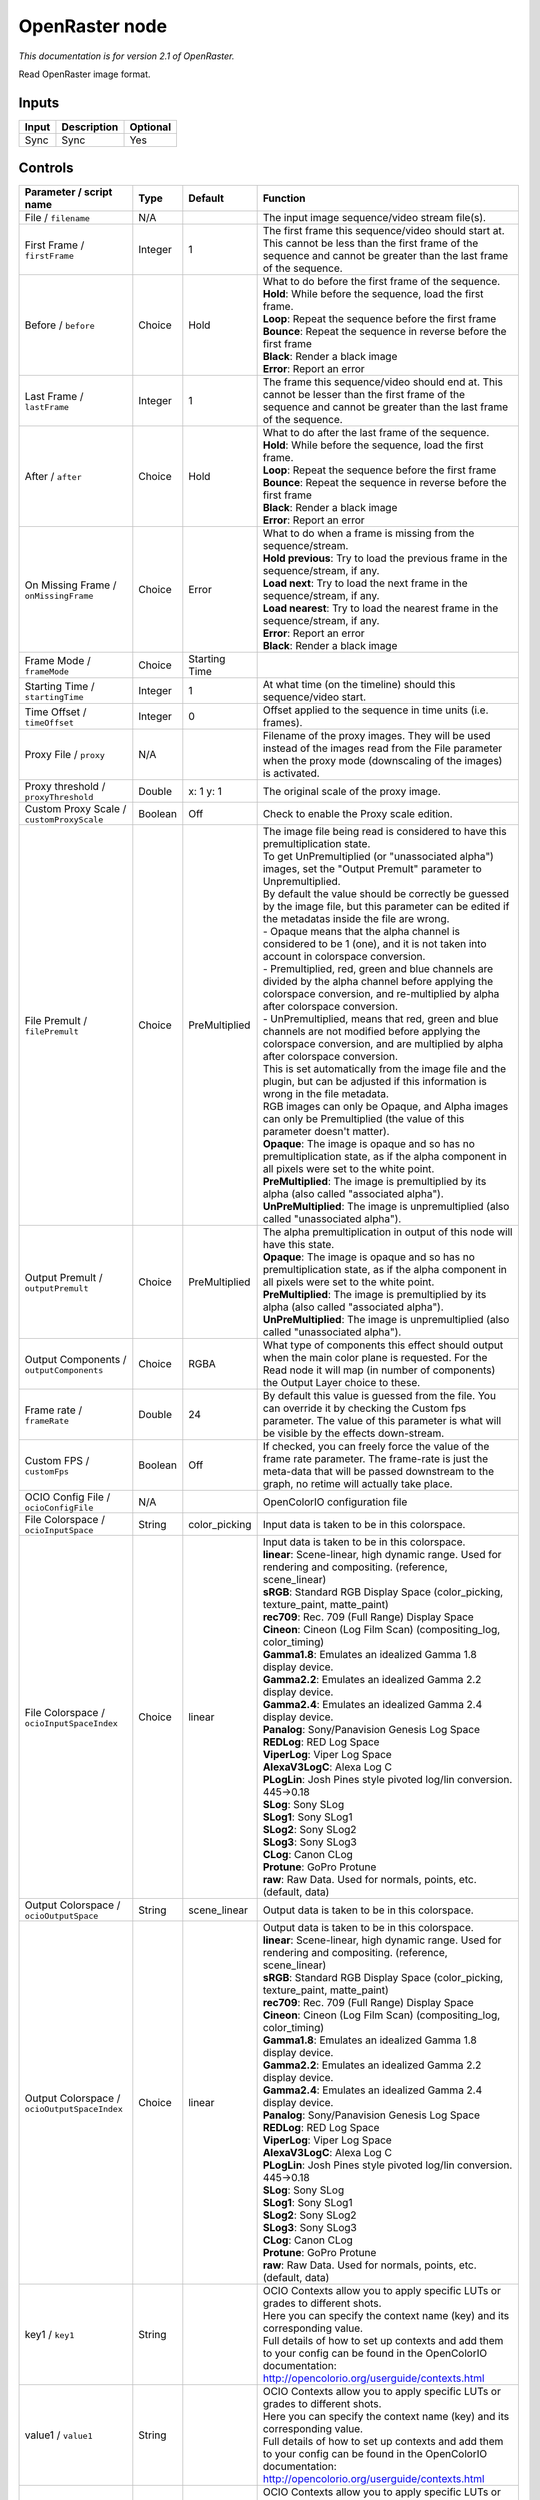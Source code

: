 .. _fr.inria.openfx.OpenRaster:

OpenRaster node
===============

|pluginIcon| 

*This documentation is for version 2.1 of OpenRaster.*

Read OpenRaster image format.

Inputs
------

+---------+---------------+------------+
| Input   | Description   | Optional   |
+=========+===============+============+
| Sync    | Sync          | Yes        |
+---------+---------------+------------+

Controls
--------

.. tabularcolumns:: |>{\raggedright}p{0.2\columnwidth}|>{\raggedright}p{0.06\columnwidth}|>{\raggedright}p{0.07\columnwidth}|p{0.63\columnwidth}|

.. cssclass:: longtable

+------------------------------------------------+-----------+------------------+-------------------------------------------------------------------------------------------------------------------------------------------------------------------------------------------------+
| Parameter / script name                        | Type      | Default          | Function                                                                                                                                                                                        |
+================================================+===========+==================+=================================================================================================================================================================================================+
| File / ``filename``                            | N/A       |                  | The input image sequence/video stream file(s).                                                                                                                                                  |
+------------------------------------------------+-----------+------------------+-------------------------------------------------------------------------------------------------------------------------------------------------------------------------------------------------+
| First Frame / ``firstFrame``                   | Integer   | 1                | The first frame this sequence/video should start at. This cannot be less than the first frame of the sequence and cannot be greater than the last frame of the sequence.                        |
+------------------------------------------------+-----------+------------------+-------------------------------------------------------------------------------------------------------------------------------------------------------------------------------------------------+
| Before / ``before``                            | Choice    | Hold             | | What to do before the first frame of the sequence.                                                                                                                                            |
|                                                |           |                  | | **Hold**: While before the sequence, load the first frame.                                                                                                                                    |
|                                                |           |                  | | **Loop**: Repeat the sequence before the first frame                                                                                                                                          |
|                                                |           |                  | | **Bounce**: Repeat the sequence in reverse before the first frame                                                                                                                             |
|                                                |           |                  | | **Black**: Render a black image                                                                                                                                                               |
|                                                |           |                  | | **Error**: Report an error                                                                                                                                                                    |
+------------------------------------------------+-----------+------------------+-------------------------------------------------------------------------------------------------------------------------------------------------------------------------------------------------+
| Last Frame / ``lastFrame``                     | Integer   | 1                | The frame this sequence/video should end at. This cannot be lesser than the first frame of the sequence and cannot be greater than the last frame of the sequence.                              |
+------------------------------------------------+-----------+------------------+-------------------------------------------------------------------------------------------------------------------------------------------------------------------------------------------------+
| After / ``after``                              | Choice    | Hold             | | What to do after the last frame of the sequence.                                                                                                                                              |
|                                                |           |                  | | **Hold**: While before the sequence, load the first frame.                                                                                                                                    |
|                                                |           |                  | | **Loop**: Repeat the sequence before the first frame                                                                                                                                          |
|                                                |           |                  | | **Bounce**: Repeat the sequence in reverse before the first frame                                                                                                                             |
|                                                |           |                  | | **Black**: Render a black image                                                                                                                                                               |
|                                                |           |                  | | **Error**: Report an error                                                                                                                                                                    |
+------------------------------------------------+-----------+------------------+-------------------------------------------------------------------------------------------------------------------------------------------------------------------------------------------------+
| On Missing Frame / ``onMissingFrame``          | Choice    | Error            | | What to do when a frame is missing from the sequence/stream.                                                                                                                                  |
|                                                |           |                  | | **Hold previous**: Try to load the previous frame in the sequence/stream, if any.                                                                                                             |
|                                                |           |                  | | **Load next**: Try to load the next frame in the sequence/stream, if any.                                                                                                                     |
|                                                |           |                  | | **Load nearest**: Try to load the nearest frame in the sequence/stream, if any.                                                                                                               |
|                                                |           |                  | | **Error**: Report an error                                                                                                                                                                    |
|                                                |           |                  | | **Black**: Render a black image                                                                                                                                                               |
+------------------------------------------------+-----------+------------------+-------------------------------------------------------------------------------------------------------------------------------------------------------------------------------------------------+
| Frame Mode / ``frameMode``                     | Choice    | Starting Time    |                                                                                                                                                                                                 |
+------------------------------------------------+-----------+------------------+-------------------------------------------------------------------------------------------------------------------------------------------------------------------------------------------------+
| Starting Time / ``startingTime``               | Integer   | 1                | At what time (on the timeline) should this sequence/video start.                                                                                                                                |
+------------------------------------------------+-----------+------------------+-------------------------------------------------------------------------------------------------------------------------------------------------------------------------------------------------+
| Time Offset / ``timeOffset``                   | Integer   | 0                | Offset applied to the sequence in time units (i.e. frames).                                                                                                                                     |
+------------------------------------------------+-----------+------------------+-------------------------------------------------------------------------------------------------------------------------------------------------------------------------------------------------+
| Proxy File / ``proxy``                         | N/A       |                  | Filename of the proxy images. They will be used instead of the images read from the File parameter when the proxy mode (downscaling of the images) is activated.                                |
+------------------------------------------------+-----------+------------------+-------------------------------------------------------------------------------------------------------------------------------------------------------------------------------------------------+
| Proxy threshold / ``proxyThreshold``           | Double    | x: 1 y: 1        | The original scale of the proxy image.                                                                                                                                                          |
+------------------------------------------------+-----------+------------------+-------------------------------------------------------------------------------------------------------------------------------------------------------------------------------------------------+
| Custom Proxy Scale / ``customProxyScale``      | Boolean   | Off              | Check to enable the Proxy scale edition.                                                                                                                                                        |
+------------------------------------------------+-----------+------------------+-------------------------------------------------------------------------------------------------------------------------------------------------------------------------------------------------+
| File Premult / ``filePremult``                 | Choice    | PreMultiplied    | | The image file being read is considered to have this premultiplication state.                                                                                                                 |
|                                                |           |                  | | To get UnPremultiplied (or "unassociated alpha") images, set the "Output Premult" parameter to Unpremultiplied.                                                                               |
|                                                |           |                  | | By default the value should be correctly be guessed by the image file, but this parameter can be edited if the metadatas inside the file are wrong.                                           |
|                                                |           |                  | | - Opaque means that the alpha channel is considered to be 1 (one), and it is not taken into account in colorspace conversion.                                                                 |
|                                                |           |                  | | - Premultiplied, red, green and blue channels are divided by the alpha channel before applying the colorspace conversion, and re-multiplied by alpha after colorspace conversion.             |
|                                                |           |                  | | - UnPremultiplied, means that red, green and blue channels are not modified before applying the colorspace conversion, and are multiplied by alpha after colorspace conversion.               |
|                                                |           |                  | | This is set automatically from the image file and the plugin, but can be adjusted if this information is wrong in the file metadata.                                                          |
|                                                |           |                  | | RGB images can only be Opaque, and Alpha images can only be Premultiplied (the value of this parameter doesn't matter).                                                                       |
|                                                |           |                  | | **Opaque**: The image is opaque and so has no premultiplication state, as if the alpha component in all pixels were set to the white point.                                                   |
|                                                |           |                  | | **PreMultiplied**: The image is premultiplied by its alpha (also called "associated alpha").                                                                                                  |
|                                                |           |                  | | **UnPreMultiplied**: The image is unpremultiplied (also called "unassociated alpha").                                                                                                         |
+------------------------------------------------+-----------+------------------+-------------------------------------------------------------------------------------------------------------------------------------------------------------------------------------------------+
| Output Premult / ``outputPremult``             | Choice    | PreMultiplied    | | The alpha premultiplication in output of this node will have this state.                                                                                                                      |
|                                                |           |                  | | **Opaque**: The image is opaque and so has no premultiplication state, as if the alpha component in all pixels were set to the white point.                                                   |
|                                                |           |                  | | **PreMultiplied**: The image is premultiplied by its alpha (also called "associated alpha").                                                                                                  |
|                                                |           |                  | | **UnPreMultiplied**: The image is unpremultiplied (also called "unassociated alpha").                                                                                                         |
+------------------------------------------------+-----------+------------------+-------------------------------------------------------------------------------------------------------------------------------------------------------------------------------------------------+
| Output Components / ``outputComponents``       | Choice    | RGBA             | What type of components this effect should output when the main color plane is requested. For the Read node it will map (in number of components) the Output Layer choice to these.             |
+------------------------------------------------+-----------+------------------+-------------------------------------------------------------------------------------------------------------------------------------------------------------------------------------------------+
| Frame rate / ``frameRate``                     | Double    | 24               | By default this value is guessed from the file. You can override it by checking the Custom fps parameter. The value of this parameter is what will be visible by the effects down-stream.       |
+------------------------------------------------+-----------+------------------+-------------------------------------------------------------------------------------------------------------------------------------------------------------------------------------------------+
| Custom FPS / ``customFps``                     | Boolean   | Off              | If checked, you can freely force the value of the frame rate parameter. The frame-rate is just the meta-data that will be passed downstream to the graph, no retime will actually take place.   |
+------------------------------------------------+-----------+------------------+-------------------------------------------------------------------------------------------------------------------------------------------------------------------------------------------------+
| OCIO Config File / ``ocioConfigFile``          | N/A       |                  | OpenColorIO configuration file                                                                                                                                                                  |
+------------------------------------------------+-----------+------------------+-------------------------------------------------------------------------------------------------------------------------------------------------------------------------------------------------+
| File Colorspace / ``ocioInputSpace``           | String    | color\_picking   | Input data is taken to be in this colorspace.                                                                                                                                                   |
+------------------------------------------------+-----------+------------------+-------------------------------------------------------------------------------------------------------------------------------------------------------------------------------------------------+
| File Colorspace / ``ocioInputSpaceIndex``      | Choice    | linear           | | Input data is taken to be in this colorspace.                                                                                                                                                 |
|                                                |           |                  | | **linear**: Scene-linear, high dynamic range. Used for rendering and compositing. (reference, scene\_linear)                                                                                  |
|                                                |           |                  | | **sRGB**: Standard RGB Display Space (color\_picking, texture\_paint, matte\_paint)                                                                                                           |
|                                                |           |                  | | **rec709**: Rec. 709 (Full Range) Display Space                                                                                                                                               |
|                                                |           |                  | | **Cineon**: Cineon (Log Film Scan) (compositing\_log, color\_timing)                                                                                                                          |
|                                                |           |                  | | **Gamma1.8**: Emulates an idealized Gamma 1.8 display device.                                                                                                                                 |
|                                                |           |                  | | **Gamma2.2**: Emulates an idealized Gamma 2.2 display device.                                                                                                                                 |
|                                                |           |                  | | **Gamma2.4**: Emulates an idealized Gamma 2.4 display device.                                                                                                                                 |
|                                                |           |                  | | **Panalog**: Sony/Panavision Genesis Log Space                                                                                                                                                |
|                                                |           |                  | | **REDLog**: RED Log Space                                                                                                                                                                     |
|                                                |           |                  | | **ViperLog**: Viper Log Space                                                                                                                                                                 |
|                                                |           |                  | | **AlexaV3LogC**: Alexa Log C                                                                                                                                                                  |
|                                                |           |                  | | **PLogLin**: Josh Pines style pivoted log/lin conversion. 445->0.18                                                                                                                           |
|                                                |           |                  | | **SLog**: Sony SLog                                                                                                                                                                           |
|                                                |           |                  | | **SLog1**: Sony SLog1                                                                                                                                                                         |
|                                                |           |                  | | **SLog2**: Sony SLog2                                                                                                                                                                         |
|                                                |           |                  | | **SLog3**: Sony SLog3                                                                                                                                                                         |
|                                                |           |                  | | **CLog**: Canon CLog                                                                                                                                                                          |
|                                                |           |                  | | **Protune**: GoPro Protune                                                                                                                                                                    |
|                                                |           |                  | | **raw**: Raw Data. Used for normals, points, etc. (default, data)                                                                                                                             |
+------------------------------------------------+-----------+------------------+-------------------------------------------------------------------------------------------------------------------------------------------------------------------------------------------------+
| Output Colorspace / ``ocioOutputSpace``        | String    | scene\_linear    | Output data is taken to be in this colorspace.                                                                                                                                                  |
+------------------------------------------------+-----------+------------------+-------------------------------------------------------------------------------------------------------------------------------------------------------------------------------------------------+
| Output Colorspace / ``ocioOutputSpaceIndex``   | Choice    | linear           | | Output data is taken to be in this colorspace.                                                                                                                                                |
|                                                |           |                  | | **linear**: Scene-linear, high dynamic range. Used for rendering and compositing. (reference, scene\_linear)                                                                                  |
|                                                |           |                  | | **sRGB**: Standard RGB Display Space (color\_picking, texture\_paint, matte\_paint)                                                                                                           |
|                                                |           |                  | | **rec709**: Rec. 709 (Full Range) Display Space                                                                                                                                               |
|                                                |           |                  | | **Cineon**: Cineon (Log Film Scan) (compositing\_log, color\_timing)                                                                                                                          |
|                                                |           |                  | | **Gamma1.8**: Emulates an idealized Gamma 1.8 display device.                                                                                                                                 |
|                                                |           |                  | | **Gamma2.2**: Emulates an idealized Gamma 2.2 display device.                                                                                                                                 |
|                                                |           |                  | | **Gamma2.4**: Emulates an idealized Gamma 2.4 display device.                                                                                                                                 |
|                                                |           |                  | | **Panalog**: Sony/Panavision Genesis Log Space                                                                                                                                                |
|                                                |           |                  | | **REDLog**: RED Log Space                                                                                                                                                                     |
|                                                |           |                  | | **ViperLog**: Viper Log Space                                                                                                                                                                 |
|                                                |           |                  | | **AlexaV3LogC**: Alexa Log C                                                                                                                                                                  |
|                                                |           |                  | | **PLogLin**: Josh Pines style pivoted log/lin conversion. 445->0.18                                                                                                                           |
|                                                |           |                  | | **SLog**: Sony SLog                                                                                                                                                                           |
|                                                |           |                  | | **SLog1**: Sony SLog1                                                                                                                                                                         |
|                                                |           |                  | | **SLog2**: Sony SLog2                                                                                                                                                                         |
|                                                |           |                  | | **SLog3**: Sony SLog3                                                                                                                                                                         |
|                                                |           |                  | | **CLog**: Canon CLog                                                                                                                                                                          |
|                                                |           |                  | | **Protune**: GoPro Protune                                                                                                                                                                    |
|                                                |           |                  | | **raw**: Raw Data. Used for normals, points, etc. (default, data)                                                                                                                             |
+------------------------------------------------+-----------+------------------+-------------------------------------------------------------------------------------------------------------------------------------------------------------------------------------------------+
| key1 / ``key1``                                | String    |                  | | OCIO Contexts allow you to apply specific LUTs or grades to different shots.                                                                                                                  |
|                                                |           |                  | | Here you can specify the context name (key) and its corresponding value.                                                                                                                      |
|                                                |           |                  | | Full details of how to set up contexts and add them to your config can be found in the OpenColorIO documentation:                                                                             |
|                                                |           |                  | | http://opencolorio.org/userguide/contexts.html                                                                                                                                                |
+------------------------------------------------+-----------+------------------+-------------------------------------------------------------------------------------------------------------------------------------------------------------------------------------------------+
| value1 / ``value1``                            | String    |                  | | OCIO Contexts allow you to apply specific LUTs or grades to different shots.                                                                                                                  |
|                                                |           |                  | | Here you can specify the context name (key) and its corresponding value.                                                                                                                      |
|                                                |           |                  | | Full details of how to set up contexts and add them to your config can be found in the OpenColorIO documentation:                                                                             |
|                                                |           |                  | | http://opencolorio.org/userguide/contexts.html                                                                                                                                                |
+------------------------------------------------+-----------+------------------+-------------------------------------------------------------------------------------------------------------------------------------------------------------------------------------------------+
| key2 / ``key2``                                | String    |                  | | OCIO Contexts allow you to apply specific LUTs or grades to different shots.                                                                                                                  |
|                                                |           |                  | | Here you can specify the context name (key) and its corresponding value.                                                                                                                      |
|                                                |           |                  | | Full details of how to set up contexts and add them to your config can be found in the OpenColorIO documentation:                                                                             |
|                                                |           |                  | | http://opencolorio.org/userguide/contexts.html                                                                                                                                                |
+------------------------------------------------+-----------+------------------+-------------------------------------------------------------------------------------------------------------------------------------------------------------------------------------------------+
| value2 / ``value2``                            | String    |                  | | OCIO Contexts allow you to apply specific LUTs or grades to different shots.                                                                                                                  |
|                                                |           |                  | | Here you can specify the context name (key) and its corresponding value.                                                                                                                      |
|                                                |           |                  | | Full details of how to set up contexts and add them to your config can be found in the OpenColorIO documentation:                                                                             |
|                                                |           |                  | | http://opencolorio.org/userguide/contexts.html                                                                                                                                                |
+------------------------------------------------+-----------+------------------+-------------------------------------------------------------------------------------------------------------------------------------------------------------------------------------------------+
| key3 / ``key3``                                | String    |                  | | OCIO Contexts allow you to apply specific LUTs or grades to different shots.                                                                                                                  |
|                                                |           |                  | | Here you can specify the context name (key) and its corresponding value.                                                                                                                      |
|                                                |           |                  | | Full details of how to set up contexts and add them to your config can be found in the OpenColorIO documentation:                                                                             |
|                                                |           |                  | | http://opencolorio.org/userguide/contexts.html                                                                                                                                                |
+------------------------------------------------+-----------+------------------+-------------------------------------------------------------------------------------------------------------------------------------------------------------------------------------------------+
| value3 / ``value3``                            | String    |                  | | OCIO Contexts allow you to apply specific LUTs or grades to different shots.                                                                                                                  |
|                                                |           |                  | | Here you can specify the context name (key) and its corresponding value.                                                                                                                      |
|                                                |           |                  | | Full details of how to set up contexts and add them to your config can be found in the OpenColorIO documentation:                                                                             |
|                                                |           |                  | | http://opencolorio.org/userguide/contexts.html                                                                                                                                                |
+------------------------------------------------+-----------+------------------+-------------------------------------------------------------------------------------------------------------------------------------------------------------------------------------------------+
| key4 / ``key4``                                | String    |                  | | OCIO Contexts allow you to apply specific LUTs or grades to different shots.                                                                                                                  |
|                                                |           |                  | | Here you can specify the context name (key) and its corresponding value.                                                                                                                      |
|                                                |           |                  | | Full details of how to set up contexts and add them to your config can be found in the OpenColorIO documentation:                                                                             |
|                                                |           |                  | | http://opencolorio.org/userguide/contexts.html                                                                                                                                                |
+------------------------------------------------+-----------+------------------+-------------------------------------------------------------------------------------------------------------------------------------------------------------------------------------------------+
| value4 / ``value4``                            | String    |                  | | OCIO Contexts allow you to apply specific LUTs or grades to different shots.                                                                                                                  |
|                                                |           |                  | | Here you can specify the context name (key) and its corresponding value.                                                                                                                      |
|                                                |           |                  | | Full details of how to set up contexts and add them to your config can be found in the OpenColorIO documentation:                                                                             |
|                                                |           |                  | | http://opencolorio.org/userguide/contexts.html                                                                                                                                                |
+------------------------------------------------+-----------+------------------+-------------------------------------------------------------------------------------------------------------------------------------------------------------------------------------------------+
| OCIO config help... / ``ocioHelp``             | Button    |                  | Help about the OpenColorIO configuration.                                                                                                                                                       |
+------------------------------------------------+-----------+------------------+-------------------------------------------------------------------------------------------------------------------------------------------------------------------------------------------------+

.. |pluginIcon| image:: fr.inria.openfx.OpenRaster.png
   :width: 10.0%
